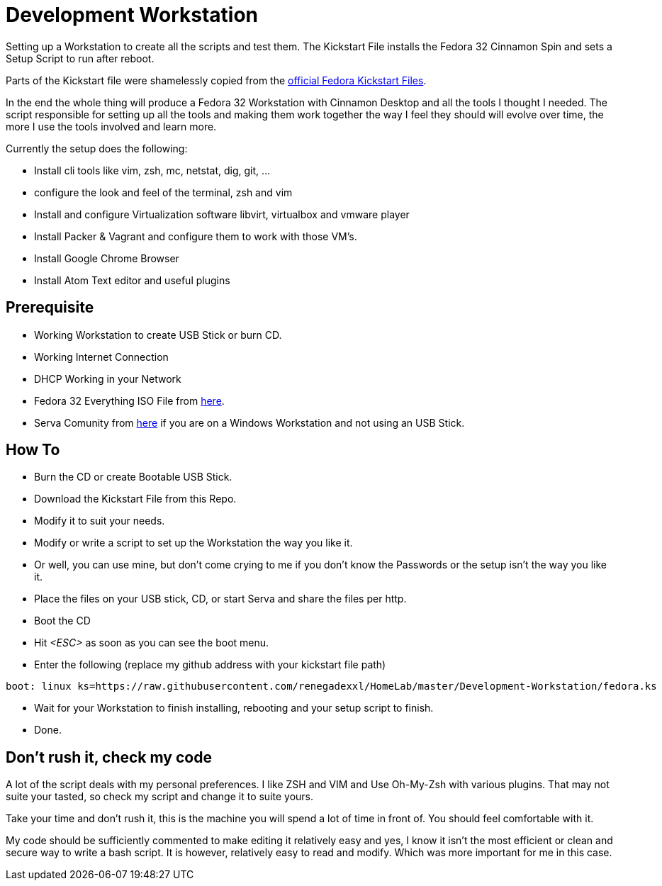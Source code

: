 = Development Workstation

Setting up a Workstation to create all the scripts and test them.
The Kickstart File installs the Fedora 32 Cinnamon Spin and sets a Setup Script to run after reboot.

Parts of the Kickstart file were shamelessly copied from the https://pagure.io/fedora-kickstarts/tree/master[official Fedora Kickstart Files].

In the end the whole thing will produce a Fedora 32 Workstation with Cinnamon Desktop and all the tools I thought I needed.
The script responsible for setting up all the tools and making them work together the way I feel they should will evolve over time,
the more I use the tools involved and learn more.

Currently the setup does the following:

- Install cli tools like vim, zsh, mc, netstat, dig, git, ...
- configure the look and feel of the terminal, zsh and vim
- Install and configure Virtualization software libvirt, virtualbox and vmware player
- Install Packer & Vagrant and configure them to work with those VM's.
- Install Google Chrome Browser
- Install Atom Text editor and useful plugins

== Prerequisite

- Working Workstation to create USB Stick or burn CD.
- Working Internet Connection
- DHCP Working in your Network
- Fedora 32 Everything ISO File from https://dl.fedoraproject.org/pub/fedora/linux/releases/32/Everything/x86_64/iso/[here].
- Serva Comunity from https://www.vercot.com/~serva/download.html[here] if you are on a Windows Workstation and not using an USB Stick.

== How To

- Burn the CD or create Bootable USB Stick.
- Download the Kickstart File from this Repo.
- Modify it to suit your needs.
- Modify or write a script to set up the Workstation the way you like it.
- Or well, you can use mine, but don't come crying to me if you don't know the Passwords or the setup isn't the way you like it.
- Place the files on your USB stick, CD, or start Serva and share the files per http.
- Boot the CD
- Hit _<ESC>_ as soon as you can see the boot menu.
- Enter the following (replace my github address with your kickstart file path)
[source, shell]
----
boot: linux ks=https://raw.githubusercontent.com/renegadexxl/HomeLab/master/Development-Workstation/fedora.ks
----
- Wait for your Workstation to finish installing, rebooting and your setup script to finish.
- Done.

== Don't rush it, check my code

A lot of the script deals with my personal preferences.
I like ZSH and VIM and Use Oh-My-Zsh with various plugins.
That may not suite your tasted, so check my script and change it to suite yours.

Take your time and don't rush it, this is the machine you will spend a lot of time in front of.
You should feel comfortable with it.

My code should be sufficiently commented to make editing it relatively easy and yes, I know it isn't the most efficient or clean and secure way to write a bash script.
It is however, relatively easy to read and modify.
Which was more important for me in this case.
